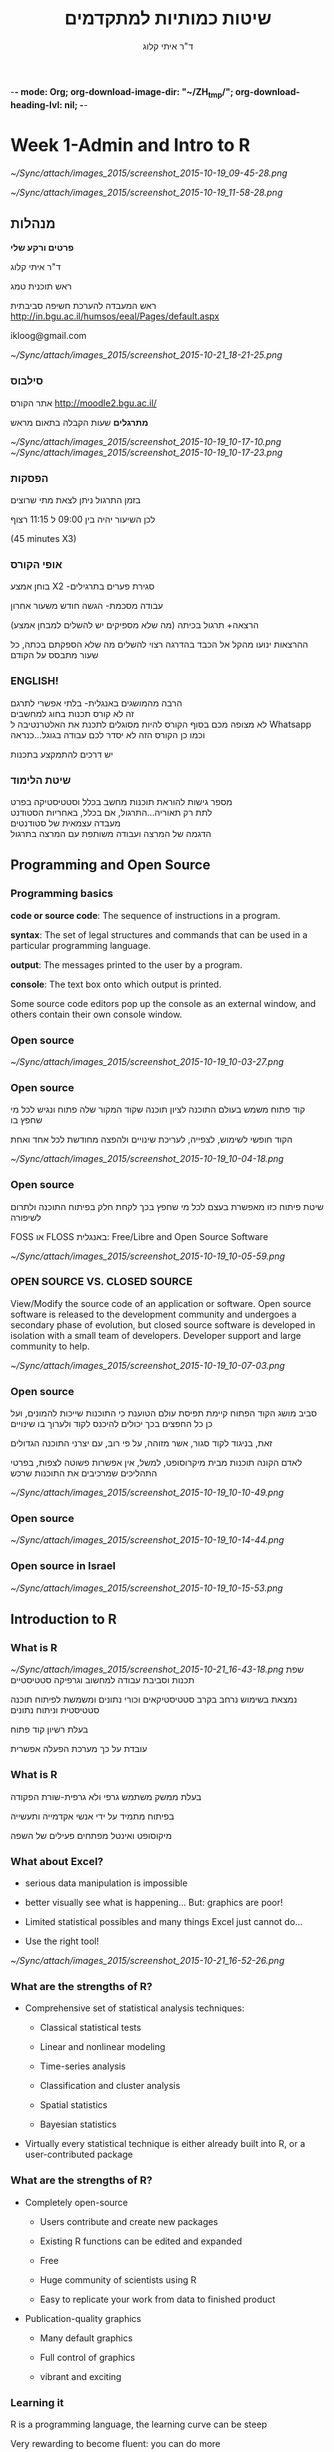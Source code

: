 -*- mode: Org; org-download-image-dir: "~/ZH_tmp/"; org-download-heading-lvl: nil; -*-
#+Title:שיטות כמותיות למתקדמים
#+Author: ד"ר איתי קלוג 
#+Email: ikloog@bgu.ac.il
#+REVEAL_TITLE_SLIDE_BACKGROUND: /home/zeltak/org/attach/bgu/courses/BGU.R/images/stat_large.jpg

#+OPTIONS: reveal_center:t reveal_progress:t reveal_history:nil reveal_control:t
# #+OPTIONS: reveal_center:t 
#+OPTIONS: reveal_rolling_links:t reveal_keyboard:t reveal_overview:t num:nil
#+OPTIONS: reveal_width:1200 reveal_height:800
#+OPTIONS: toc:nil
# #+REVEAL: split
#+REVEAL_MARGIN: 0.1
#+REVEAL_MIN_SCALE: 0.5
#+REVEAL_MAX_SCALE: 2.5
#+REVEAL_TRANS: linear
#+REVEAL_SPEED: default
#+REVEAL_THEME: white
#+REVEAL_HLEVEL: 2
#+REVEAL_HEAD_PREAMBLE: <meta name="description" content="Org-Reveal Introduction.">
#+REVEAL_POSTAMBLE: <p> Created by itai Kloog. </p>
# REVEAL_PLUGINS: (highlight markdown notes)
#+REVEAL_EXTRA_CSS: ./local.css
#+REVEAL_SLIDE_NUMBER: t
#+OPTIONS: ^:nil




* Week 1-Admin and Intro to R

#+DOWNLOADED: /tmp/screenshot.png @ 2015-10-19 09:45:28
#+attr_html: :width 600px
 [[~/Sync/attach/images_2015/screenshot_2015-10-19_09-45-28.png]]

#+DOWNLOADED: /tmp/screenshot.png @ 2015-10-19 11:58:28
#+attr_html: :width 500px
 [[~/Sync/attach/images_2015/screenshot_2015-10-19_11-58-28.png]]



** *מנהלות*

*פרטים ורקע שלי*

ד"ר איתי קלוג

ראש תוכנית טמג

ראש המעבדה להערכת חשיפה סביבתית
http://in.bgu.ac.il/humsos/eeal/Pages/default.aspx

ikloog@gmail.com
#+DOWNLOADED: /tmp/screenshot.png @ 2015-10-21 18:21:25
#+attr_html: :width 400px
 [[~/Sync/attach/images_2015/screenshot_2015-10-21_18-21-25.png]]

*** סילבוס
אתר הקורס
http://moodle2.bgu.ac.il/

*מתרגלים*
שעות הקבלה בתאום מראש
#+attr_html: :width 300px
[[~/Sync/attach/images_2015/screenshot_2015-10-19_10-17-10.png]]  [[~/Sync/attach/images_2015/screenshot_2015-10-19_10-17-23.png]]

*** הפסקות 
בזמן התרגול ניתן לצאת מתי שרוצים

לכן השיעור יהיה בין 09:00 ל 11:15 רצוף

(45 minutes X3)


*** אופי הקורס

בוחן אמצע X2 -סגירת פערים בתרגילים

עבודה מסכמת- הגשה חודש משעור אחרון

(הרצאה+ תרגול בכיתה (מה שלא מספיקים יש להשלים למבחן אמצע\מבחן

ההרצאות ינועו מהקל אל הכבד בהדרגה
רצוי להשלים מה שלא הספקתם בכתה, כל שעור מתבסס על הקודם
*** *ENGLISH!* 
 הרבה מהמושגים באנגלית- בלתי אפשרי לתרגם\\

 זה לא קורס תכנות בחוג למחשבים\\
    
 לא מצופה מכם בסוף הקורס להיות מסוגלים לתכנת את האלטרנטיבה ל Whatsapp \\

 וכמו כן הקורס הזה לא יסדר לכם עבודה בגוגל...כנראה 

 יש דרכים להתמקצע בתכנות\\

*** שיטת הלימוד
 מספר גישות להוראת תוכנות מחשב בכלל וסטטיסטיקה בפרט\\

לתת רק תאוריה...התרגול, אם בכלל, באחריות הסטודנט\\

מעבדה עצמאית של סטודנטים\\

הדגמה של המרצה ועבודה משותפת עם המרצה בתרגול\\

** Programming and Open Source
  :PROPERTIES:
	  :reveal_background: /home/zeltak/org/attach/bgu/courses/BGU.R/images/hist_BD.jpg
	  :END:
*** Programming basics
 *code or source code*: The sequence of instructions in a program.

 *syntax*: The set of legal structures and commands that can be used in a particular programming language.

 *output*: The messages printed to the user by a program.

*console*: The text box onto which output is printed.

Some source code editors pop up the console as an external window, and others contain their own console window.
*** Open source

 #+DOWNLOADED: /tmp/screenshot.png @ 2015-10-19 10:03:27
 #+attr_html: :width 500px
  [[~/Sync/attach/images_2015/screenshot_2015-10-19_10-03-27.png]]
*** Open source
קוד פתוח משמש בעולם התוכנה לציון תוכנה שקוד המקור שלה פתוח ונגיש לכל מי שחפץ בו

הקוד חופשי לשימוש, לצפייה, לעריכת שינויים ולהפצה מחודשת לכל אחד ואחת 

 #+DOWNLOADED: /tmp/screenshot.png @ 2015-10-19 10:04:18
 #+attr_html: :width 600px
  [[~/Sync/attach/images_2015/screenshot_2015-10-19_10-04-18.png]]
*** Open source 
 שיטת פיתוח כזו מאפשרת בעצם לכל מי שחפץ בכך לקחת חלק בפיתוח התוכנה ולתרום לשיפורה

 FOSS או  FLOSS  באנגלית: Free/Libre and Open Source Software

 #+DOWNLOADED: /tmp/screenshot.png @ 2015-10-19 10:05:59
 #+attr_html: :width 400px
  [[~/Sync/attach/images_2015/screenshot_2015-10-19_10-05-59.png]]
***  OPEN SOURCE VS. CLOSED SOURCE

 View/Modify the source code of an application or software.
 Open source software is released to the development community and undergoes a secondary phase of evolution, but closed source software is developed in isolation with a small team of developers.
 Developer support and large community to help.

 #+DOWNLOADED: /tmp/screenshot.png @ 2015-10-19 10:07:03
 #+attr_html: :width 300px
  [[~/Sync/attach/images_2015/screenshot_2015-10-19_10-07-03.png]]
*** Open source 
 סביב מושג הקוד הפתוח קיימת תפיסת עולם הטוענת כי התוכנות שייכות להמונים, ועל כן כל החפצים בכך יכולים להיכנס לקוד ולערוך בו שינויים

 זאת, בניגוד לקוד סגור, אשר מזוהה, על פי רוב, עם יצרני התוכנה הגדולים

 לאדם הקונה תוכנות מבית מיקרוסופט, למשל, אין אפשרות פשוטה לצפות, בפרטי התהליכים שמרכיבים את התוכנות שרכש 

 #+DOWNLOADED: /tmp/screenshot.png @ 2015-10-19 10:10:49
 #+attr_html: :width 400px
  [[~/Sync/attach/images_2015/screenshot_2015-10-19_10-10-49.png]]
*** Open source

 #+DOWNLOADED: /tmp/screenshot.png @ 2015-10-19 10:14:44
 #+attr_html: :width 900px
  [[~/Sync/attach/images_2015/screenshot_2015-10-19_10-14-44.png]]
*** Open source in Israel 

 #+DOWNLOADED: /tmp/screenshot.png @ 2015-10-19 10:15:53
 #+attr_html: :width 990px
  [[~/Sync/attach/images_2015/screenshot_2015-10-19_10-15-53.png]]
** Introduction to R
  :PROPERTIES:
	  :reveal_background: /home/zeltak/org/attach/bgu/courses/BGU.R/images/hist_BD.jpg
	  :END:
*** What is R

#+DOWNLOADED: /tmp/screenshot.png @ 2015-10-21 16:43:18
#+attr_html: :width 150px
 [[~/Sync/attach/images_2015/screenshot_2015-10-21_16-43-18.png]]
שפת תכנות וסביבת עבודה למחשוב וגרפיקה סטטיסטיים

נמצאת בשימוש נרחב בקרב סטטיסטיקאים וכורי נתונים ומשמשת לפיתוח תוכנה סטטיסטית וניתוח נתונים

בעלת רשיון קוד פתוח

עובדת על כך מערכת הפעלה אפשרית

*** What is R 
בעלת ממשק משתמש גרפי ולא גרפית-שורת הפקודה

בפיתוח מתמיד על ידי אנשי אקדמייה ותעשייה

מיקוסופט ואינטל מפתחים פעילים של השפה  
*** What about Excel?

 -  serious data manipulation is impossible

 -  better visually see what is happening... But: graphics are poor!

 -  Limited statistical possibles and many things Excel just cannot do...

 -  Use the right tool!

#+DOWNLOADED: /tmp/screenshot.png @ 2015-10-21 16:52:26
#+attr_html: :width 300px
 [[~/Sync/attach/images_2015/screenshot_2015-10-21_16-52-26.png]]

*** What are the strengths of R?

 -  Comprehensive set of statistical analysis techniques:

    -  Classical statistical tests

    -  Linear and nonlinear modeling

    -  Time-series analysis

    -  Classification and cluster analysis

    -  Spatial statistics

    -  Bayesian statistics

 -  Virtually every statistical technique is either already built into R,
    or a user-contributed package
*** What are the strengths of R?

 -  Completely open-source

    -  Users contribute and create new packages

    -  Existing R functions can be edited and expanded

    -  Free

    -  Huge community of scientists using R

    -  Easy to replicate your work from data to finished product

 -  Publication-quality graphics

    -  Many default graphics

    -  Full control of graphics

    -  vibrant and exciting
*** Learning it
R is a programming language, the learning curve can be steep

Very rewarding to become fluent: you can do more

Be patient and creative

Lots of help files, online sources, books, and graduate students in your lab
*** היסטוריה
R is an implementation of the S programming language combined with lexical scoping semantics inspired by Scheme

Created by Ross Ihaka and Robert Gentleman at the University of Auckland, New Zealand

currently developed by the R Development Core Team

*** אבני דרך חשובות


#+DOWNLOADED: /tmp/screenshot.png @ 2015-10-21 18:38:00
#+attr_html: :width 1200px
 [[~/Sync/attach/images_2015/screenshot_2015-10-21_18-38-00.png]]

*** Graphics 
 #+BEGIN_SRC R  :session Rorg  :results none
 library(caTools) # library to write.gif
 jet.colors <- colorRampPalette(c("#00007F", "blue", "#007FFF", "cyan", "#7FFF7F",
  "yellow", "#FF7F00", "red", "#7F0000"))
 m <- 1000 # define size
 C <- complex( real=rep(seq(-1.8,0.6, length.out=m), each=m ),
  imag=rep(seq(-1.2,1.2, length.out=m), m ) )
 C <- matrix(C,m,m) 
 Z <- 0 
 X <- array(0, c(m,m,20))
 for (k in 1:20) { # loop
  Z <- Z^2+C #
  X[,,k] <- exp(-abs(Z)) #save 
 }
 write.gif(X, "Mandelbrot.gif", col=jet.colors, delay=800)
 #+END_SRC 
#+attr_html: :width 300px
file:/home/zeltak/ZH_tmp/Mandelbrot_Creation_Animation.gif

*** Graphical user interfaces (GUI)
Architect – cross-platform open source IDE for data science based on Eclipse and StatET \\
Deducer – GUI for menu driven data analysis (similar to SPSS/JMP/Minitab).\\
Java GUI for R – cross-platform stand-alone R terminal and editor based on Java (also known as JGR).\\
R Commander – cross-platform menu-driven GUI based on tcltk (several plug-ins to Rcmdr are also available).\\
Revolution R Productivity Environment (RPE) – Revolution Analytics provided Visual Studio based IDE, and has plans for web based point and click interface.\\
RGUI – comes with the pre-compiled version of R for Microsoft Windows.\\
RKWard – extensible GUI and IDE for R.\\
*RStudio – cross-platform open source IDE (which can also be run on a remote linux server).*
** Starting with R
  :PROPERTIES:
	  :reveal_background: /home/zeltak/org/attach/bgu/courses/BGU.R/images/hist_BD.jpg
	  :END:
*** CRAN
 go to https://cran.r-project.org/


 #+DOWNLOADED: /tmp/screenshot.png @ 2015-10-19 10:47:20
 #+attr_html: :width 800px
  [[~/Sync/attach/images_2015/screenshot_2015-10-19_10-47-20.png]]
*** CRAN 

 #+DOWNLOADED: /tmp/screenshot.png @ 2015-10-19 10:48:02
 #+attr_html: :width 900px
  [[~/Sync/attach/images_2015/screenshot_2015-10-19_10-48-02.png]]
*** CRAN  

 #+DOWNLOADED: /tmp/screenshot.png @ 2015-10-19 10:48:22
 #+attr_html: :width 800px
  [[~/Sync/attach/images_2015/screenshot_2015-10-19_10-48-22.png]]
*** Install on PC
Open and run the file you just downloaded R-3.1.2-win.exe  \\
There is no need to change the default installation!\\

#+DOWNLOADED: /tmp/screenshot.png @ 2015-10-19 12:57:44
#+attr_html: :width 150px
 [[~/Sync/attach/images_2015/screenshot_2015-10-19_12-57-44.png]]
*** install process

#+DOWNLOADED: /tmp/screenshot.png @ 2015-10-19 12:59:02
#+attr_html: :width 600px
 [[~/Sync/attach/images_2015/screenshot_2015-10-19_12-59-02.png]]
*** Load up R

#+DOWNLOADED: /tmp/screenshot.png @ 2015-10-21 17:57:42
#+attr_html: :width 700px
 [[~/Sync/attach/images_2015/screenshot_2015-10-21_17-57-42.png]]

 - luckily for you you don't have to use plain R anymore...
*** Rstudio
It is tedious to write R code in the command line..

Old style: create a text file (e.g. Notepad) and copy the code you want to run, to the command line

New Style: use RStudio. Why? 

- Multiple files

- View variable values, color coding

- Built-in help

- Quick running of code

- Easy file handling

- Easy package installation

- Many other reasons
*** Rstudio look

#+DOWNLOADED: /tmp/screenshot.png @ 2015-10-21 17:59:31
#+attr_html: :width 900px
 [[~/Sync/attach/images_2015/screenshot_2015-10-21_17-59-31.png]]
*** Installing RStudio
Go to http://www.rstudio.com/ and click on Desktop


#+DOWNLOADED: /tmp/screenshot.png @ 2015-10-19 13:00:49
#+attr_html: :width 600px
 [[~/Sync/attach/images_2015/screenshot_2015-10-19_13-00-49.png]]
*** Rtudio install 
Select DOWNLOAD RSTUDIO DESKTOP


#+DOWNLOADED: /tmp/screenshot.png @ 2015-10-19 13:01:30
#+attr_html: :width 800px
 [[~/Sync/attach/images_2015/screenshot_2015-10-19_13-01-30.png]]

*** Rtudio install 
Download the installer for Windows

#+DOWNLOADED: /tmp/screenshot.png @ 2015-10-19 13:01:43
#+attr_html: :width 800px
 [[~/Sync/attach/images_2015/screenshot_2015-10-19_13-01-43.png]]
*** Rtudio install 
Open and run the file you just downloaded RStudio-0.98.1091.exe 

You don't have to change any of the defaults for the installation
*** Rtudio install 

#+DOWNLOADED: /tmp/screenshot.png @ 2015-10-19 13:02:08
#+attr_html: :width 900px
 [[~/Sync/attach/images_2015/screenshot_2015-10-19_13-02-08.png]]
*** RStudio tips

#+DOWNLOADED: /tmp/screenshot.png @ 2015-10-21 18:00:48
#+attr_html: :width 900px
 [[~/Sync/attach/images_2015/screenshot_2015-10-21_18-00-48.png]]
*** R scripts

 R scripts

 -  A text file (e.g. lab1.r) that contains all your R code

 -  Scientific method: complete record of your analyses

 -  Reproducible: rerunning your code is easy for you or someone else

 -  Easily modified and rerun

 -  In RStudio, select code and type <ctrl+enter> to run the code in the
    R console

 -  SAVE YOUR SCRIPTS

*** R scripts

  You can work directly in R, but most users prefer a graphical interface. For starters:

  *RStudio*, an Integrated Development Environment (IDE)\\

  Deducer, a Graphical User Interface (GUI)\\

  More advanced users may prefer a good text editor with plugins for syntax highlighting, code completion, etc. for R such as:\\

  Vim\\

  *Emacs* + ESS \\

  Eclipse + StatET\\
*** packages
A way to extend R basic functionality

can add graphic, statistics, GIS, etc 


#+DOWNLOADED: /tmp/screenshot.png @ 2015-10-22 15:50:12
#+attr_html: :width 300px
 [[~/Sync/attach/images_2015/screenshot_2015-10-22_15-50-12.png]]
*** installing via GUI- Via Rstudio

 #+DOWNLOADED: /tmp/screenshot.png @ 2015-10-19 10:52:09
 #+attr_html: :width 500px
  [[~/Sync/attach/images_2015/screenshot_2015-10-19_10-52-09.png]]
*** Installing via CODE
To use packages in R, we must first install them using the install.packages function, which typically downloads the package from CRAN and installs it for use

 #+BEGIN_SRC R
 install.packages("foreign")
 install.packages("xlsx")
 install.packages("dplyr")
 install.packages("reshape2")
 install.packages("ggplot2")
 install.packages("GGally")
 install.packages("vcd")
 #+END_SRC
*** Loading Packages
If we know we will need a particular package for our current R session, we must load it into the R environment using the library or require functions
 #+BEGIN_SRC R
 library(foreign)
 library(xlsx)
 #+END_SRC
*** sessionInfo()
 Basic info on R session
 To get a description of the version of R and its attached packages used in the current session, we can use the sessionInfo function

  #+BEGIN_SRC R  :session Rorg  :results none
  sessionInfo()
  #+END_SRC
*** R workspaces
 R workspaces

 -  When you close your R session, you can save data and analyses in an R
    workspace

 -  This saves everything run in your R console

 -  Generally not recommended

    -  Exception: working with an enormous dataset

 -  Better to start with a clean, empty workspace so that past analyses
    don't interfere with current analyses

 -  rm(list = ls()) clears out your workspace

 -  Summary: save your R script, don't save your workspace


** R programming
  :PROPERTIES:
	  :reveal_background: /home/zeltak/org/attach/bgu/courses/BGU.R/images/hist_BD.jpg
	  :END:
*** R programming 
R code can be entered into the command line directly or saved to a script, which can be run inside a session using the source function

Commands are separated either by a ; or by a newline.

R is case sensitive.

Help files for R functions are accessed by preceding the name of the function with ?
you can also use ?? for keyword searhc

#+BEGIN_SRC R  :session Rorg  :results none
?require
??logistic
#+END_SRC 

*** commenting
The # character at the beginning of a line signifies a comment, which is not executed\\
Start comments with #, rest of line is ignored\\
 #+BEGIN_SRC R  :session Rorg  :results none
 #sessionInfo is cool..
 sessionInfo()
 #+END_SRC
*** data store
 R stores both data and output from data analysis (as well as everything else) in objects

 Things are assigned to and stored in objects using the <- or = operator

 A list of all objects in the current session can be obtained with ls()

 #+BEGIN_SRC R  :session Rorg  :results none
 # assign the number 3 to object called abc
 abc <- 3
 # list all objects in current session
 ls()
 #+END_SRC
*** Variables
A basic concept in (statistical) programming is called a variable.

A variable allows you to store a value (e.g. 4) or an object (e.g. a function description) in R.

You can then later use this variable's name to easily access the value or the object that is stored within this variable.

You can assign a value 4 to a variable MYVAR with the command
#+BEGIN_SRC R :session Rorg  :results none
MYVAR <- 4
#+END_SRC

*** Basic data types in R
Decimals values like 4.5 are called numerics.\\
Natural numbers like 4 are called integers. Integers are also numerics.\\
Boolean values (TRUE or FALSE) are called logical (TRUE can be abbreviated to T and FALSE to F).\\
Text (or string) values are called characters.\\

#+DOWNLOADED: /tmp/screenshot.png @ 2015-10-19 15:36:27
#+attr_html: :width 300px
 [[~/Sync/attach/images_2015/screenshot_2015-10-19_15-36-27.png]]
*** arithmetics with R
In its most basic form R can be used as a simple calculator. Consider the following arithmetic operators:\\

#+BEGIN_QUOTE
Addition: +\\
Subtraction: -\\
Multiplication: *\\
Division: /\\
Exponentiation: ^\\
#+END_QUOTE

*** Entering and Importing Data
 R works most easily with datasets stored as text files. Typically, values in text files are separated, or delimited, by tabs or spaces:

 #+BEGIN_EXAMPLE
 gender id race ses schtyp prgtype read write math science socst
 0 70 4 1 1 general 57 52 41 47 57
 1 121 4 2 1 vocati 68 59 53 63 31
 0 86 4 3 1 general 44 33 54 58 31
 0 141 4 3 1 vocati 63 44 47 53 56
 #+END_EXAMPLE
 or by commas (CSV file):
 #+BEGIN_EXAMPLE
 gender,id,race,ses,schtyp,prgtype,read,write,math,science,socst
 0,70,4,1,1,general,57,52,41,47,57
 1,121,4,2,1,vocati,68,59,53,63,61
 0,86,4,3,1,general,44,33,54,58,31
 0,141,4,3,1,vocati,63,44,47,53,56
 #+END_EXAMPLE
*** read data-Base
 Base R functions *read.table* and *read.csv* can read in data stored as text files, delimited by almost anything (notice the sep = option)

 You can retrieving files over the internet or from disk

 *Note* how we are assigning the loaded data to objects.

 #+BEGIN_SRC R :session Rorg  :results none
 # comma separated values- FILE
 dat.csv <- read.csv("/home/zeltak/org/attach/bgu/courses/BGU.R/data/hsb2.csv")
 # comma separated values- INTERNET
 dat.int.csv <- read.csv("http://www.ats.ucla.edu/stat/data/hsb2.csv")
 # tab separated values
 dat.int.tab <- read.table("http://www.ats.ucla.edu/stat/data/hsb2.txt",header=TRUE, sep = "\t")
 #+END_SRC
*** read from other software (spps,stata)
 We can read in datasets from other statistical analysis software using functions found in the foreign package

 #+BEGIN_SRC R :session Rorg  :results none
 require(foreign)
 # SPSS files
 dat.spss <- read.spss("http://www.ats.ucla.edu/stat/data/hsb2.sav",to.data.frame=TRUE)
 # Stata files
 dat.dta <- read.dta("http://www.ats.ucla.edu/stat/data/hsb2.dta")
 #+END_SRC
*** Reading in Excel Files
 Datasets are often saved as Excel spreadsheets. Here we utilize the xlsx package and Java to download an Excel dataset.
 #+BEGIN_SRC R :session Rorg  :results none
 # these two steps only needed to read excel files from the internet
 f <- tempfile("hsb2", fileext=".xls")
 download.file("http://www.ats.ucla.edu/stat/data/hsb2.xls", f, mode="wb")
 dat.xls <- read.xlsx(f, sheetIndex=1)
 #+END_SRC
 If you have trouble getting Java and the xlsx package installed and working, just click "save as" in Excel and export the data to a comma separated values file (.csv).
*** reading using a package (fread,readr)
 you can (and should) read csv using 2 new available packakges *fread* and *readr*\\

 *reader*
 #+BEGIN_SRC R :session Rorg  :results none
 library(readr)
 # Read a csv file into a data frame
 readr.csv <- read_csv("/home/zeltak/org/attach/bgu/courses/BGU.R/data/hsb2.csv")
 #+END_SRC
 *fread*
 #+BEGIN_SRC R :session Rorg  :results none
 library(data.table) #many other function, includes fread
 # Read a csv file into a data frame
 fread.csv <- fread("/home/zeltak/org/attach/bgu/courses/BGU.R/data/hsb2.csv")
 #+END_SRC
*** Viewing Data (Head)
 R has ways to look at the dataset at a glance or as a whole.

 #+BEGIN_SRC R :session Rorg  :results none
 # first few rows
 head(dat.csv)
 ##    id female race ses schtyp prog read write math science socst
 ## 1  70      0    4   1      1    1   57    52   41      47    57
 ## 2 121      1    4   2      1    3   68    59   53      63    61
 ## 3  86      0    4   3      1    1   44    33   54      58    31
 ## 4 141      0    4   3      1    3   63    44   47      53    56
 ## 5 172      0    4   2      1    2   47    52   57      53    61
 ## 6 113      0    4   2      1    2   44    52   51      63    61
 #+END_SRC
*** Tail
 #+BEGIN_SRC R :session Rorg  :results none
 # last few rows
 tail(dat.csv)
 ##      id female race ses schtyp prog read write math science socst
 ## 195 179      1    4   2      2    2   47    65   60      50    56
 ## 196  31      1    2   2      2    1   55    59   52      42    56
 ## 197 145      1    4   2      1    3   42    46   38      36    46
 ## 198 187      1    4   2      2    1   57    41   57      55    52
 ## 199 118      1    4   2      1    1   55    62   58      58    61
 ## 200 137      1    4   3      1    2   63    65   65      53    61
 #+END_SRC
*** variable names
to show all the variable names in the data use *names* or *View* commands

 #+BEGIN_SRC R :session Rorg  :results none
# variable names
names(dat.csv)
##  [1] "id"      "female"  "race"    "ses"     "schtyp"  "prog"    "read"   
##  [8] "write"   "math"    "science" "socst"
# pop-up view of entire data set (uncomment to run)
#View(dat.csv)
 #+END_SRC
*** Data frames
Once read in, datasets in R are typically stored as *data frames*, which have a matrix structure.\\

Observations are arranged as *rows* and *variables*, either numerical or categorical, are arranged as columns.\\

data frames are often referenced as DF

*** Data frames
#+BEGIN_SRC R :session Rorg  :results none
tag <- c(2, 3, 5, 7, 8, 9, 15, 21, 23, 26) 
weight <- c(14.8, 21, 19.7, 23.2, 16, 16.1, 20, 29.3, 17.8, 21.2) 
condition <- c("good", "fair", "fair", "poor", "fair", "good", "good", "fair", "fair", "poor") 
#create a DF from 3 vectors
fishData <- data.frame(tag, weight, condition) 
head(fishData, n=2) 
#  tag weight condition 
#1   2   14.8      good 
#2   3   21.0      fair
#+END_SRC
*** Access Individual rows, columns and cells
Individual rows, columns and cells in a data frame can be accessed through many methods of indexing

We most commonly use:
#+BEGIN_EXAMPLE
object[row,column] 
#+END_EXAMPLE

#+BEGIN_SRC R :session Rorg  :results none
# single cell value
dat.csv[2,3]
## [1] 4
#+END_SRC
*** omitting rows,columns
omitting row value implies all rows; here all rows in column 3

#+BEGIN_SRC R :session Rorg  :results none
dat.csv[,3]
##   [1] 4 4 4 4 4 4 3 1 4 3 4 4 4 4 3 4 4 4 4 4 4 4 3 1 1 3 4 4 4 2 4 4 4 4 4
##  [36] 4 4 4 1 4 4 4 4 3 4 4 3 4 4 1 2 4 1 4 4 1 4 1 4 1 4 4 4 4 4 4 4 4 4 1
##  [71] 4 4 4 4 4 1 4 4 4 1 4 4 4 1 4 4 4 4 4 4 2 4 4 1 4 4 4 4 1 4 4 4 3 4 4
## [106] 4 4 4 3 4 4 1 4 4 1 4 4 4 4 3 1 4 4 4 3 4 4 2 4 3 4 2 4 4 4 4 4 3 1 3
## [141] 1 4 4 1 4 4 4 4 1 3 3 4 4 1 4 4 4 4 4 3 4 4 4 4 4 4 4 4 4 4 4 1 3 2 3
## [176] 4 4 4 4 4 4 4 4 4 2 2 4 2 4 3 4 4 4 2 4 2 4 4 4 4
# omitting column values implies all columns; here all columns in row 2
dat.csv[2,]
##    id female race ses schtyp prog read write math science socst
## 2 121      1    4   2      1    3   68    59   53      63    61

#+END_SRC
*** ranges
#+BEGIN_SRC R :session Rorg  :results none
# can also use ranges - rows 2 and 3, columns 2 and 3
dat.csv[2:3, 2:3]
##   female race
## 2      1    4
## 3      0    4
#+END_SRC
*** More variable indexing

We can also access variables directly by using their names, either with object[,"variable"] notation or object$variable notation.

#+BEGIN_SRC R :session Rorg  :results none
# get first 10 rows of variable female using two methods
dat.csv[1:10, "female"]
##  [1] 0 1 0 0 0 0 0 0 0 0
dat.csv$female[1:10]
##  [1] 0 1 0 0 0 0 0 0 0 0
#+END_SRC
*** Combing values into a vector
The c function is widely used to combine values of common type together to form a vector.

For example, it can be used to access non-sequential rows and columns from a data frame.

#+BEGIN_SRC R :session Rorg  :results none
# get column 1 for rows 1, 3 and 5
dat.csv[c(1,3,5), 1]
## [1]  70  86 172
# get row 1 values for variables female, prog and socst
dat.csv[1,c("female", "prog", "socst")]
##   female prog socst
## 1      0    1    57
#+END_SRC
*** Variable Names
If there were no variable names, or we wanted to change the names, we could use colnames.

#+BEGIN_SRC R :session Rorg  :results none
colnames(dat.csv) <- c("ID", "Sex", "Ethnicity", "SES", "SchoolType",
  "Program", "Reading", "Writing", "Math", "Science", "SocialStudies")

# to change one variable name, just use indexing
colnames(dat.csv)[1] <- "ID2"
#+END_SRC
*** set names with data.table
alternitavly you can use the data.table setname command
#+BEGIN_SRC R :session Rorg  :results none
# to change one variable name with setnames
setnames(DT,"OLD" "NEW")
#example
setnames(dat.csv,"ID" "ID2")
#+END_SRC
*** Saving Data
most of the time we will save data in *.csv format

We can also save our data in a number of formats, including text, Excel .xlsx, and in other statistical software formats like Stata .dta. 

The function write.dta comes from the foreign package, while write.xlsx comes from the xlsx package.

#+BEGIN_SRC R :session Rorg  :results none
write.csv(dat.csv, file = "path/to/save/filename.csv")
#write.dta(dat.csv, file = "path/to/save/filename.dta")
#write.xlsx(dat.csv, file = "path/to/save/filename.xlsx", sheetName="hsb2")
#+END_SRC

*** save to native R format
We can also save to to binary R format (can save multiple datasets and R objects)
#+BEGIN_SRC R :session Rorg  :results none
# save to binary R format 
save(dat.csv, dat.dta, dat.spss, dat.txt, file = "path/to/save/filename.RData")
#+END_SRC
** Exploring Data
  :PROPERTIES:
	  :reveal_background: /home/zeltak/org/attach/bgu/courses/BGU.R/images/hist_BD.jpg
	  :END:
*** Exploring Data
Now we're going to read some data in and store it in the object, d. We prefer short names for objects that we will use frequently.

We can now easily explore and get to know these data, which contain a number of school, test, and demographic variables for 200 students.

#+BEGIN_SRC R :session Rorg  :results none
d <- read.csv("http://www.ats.ucla.edu/stat/data/hsb2.csv")
#+END_SRC
*** Description of Dataset
Using dim, we get the number of observations (rows) and variables (columns) in d.

Using str, we get the structure of d, including the class(type) of all variables

#+BEGIN_SRC R :session Rorg  :results none
dim(d)
## [1] 200  11
str(d)
## 'data.frame':	200 obs. of  11 variables:
##  $ id     : int  70 121 86 141 172 113 50 11 84 48 ...
##  $ female : int  0 1 0 0 0 0 0 0 0 0 ...
##  $ race   : int  4 4 4 4 4 4 3 1 4 3 ...
##  $ ses    : int  1 2 3 3 2 2 2 2 2 2 ...
##  $ schtyp : int  1 1 1 1 1 1 1 1 1 1 ...
##  $ prog   : int  1 3 1 3 2 2 1 2 1 2 ...
##  $ read   : int  57 68 44 63 47 44 50 34 63 57 ...
##  $ write  : int  52 59 33 44 52 52 59 46 57 55 ...
##  $ math   : int  41 53 54 47 57 51 42 45 54 52 ...
##  $ science: int  47 63 58 53 53 63 53 39 58 50 ...
##  $ socst  : int  57 61 31 56 61 61 61 36 51 51 ...
#+END_SRC
*** Descriptive Stats
summary is a generic function to summarize many types of R objects, including datasets \\
When used on a dataset, summary returns distributional summaries of variables in the data\\

#+BEGIN_SRC R :session Rorg  :results none
summary(d)
##        id            female           race           ses      
##  Min.   :  1.0   Min.   :0.000   Min.   :1.00   Min.   :1.00  
##  1st Qu.: 50.8   1st Qu.:0.000   1st Qu.:3.00   1st Qu.:2.00  
##  Median :100.5   Median :1.000   Median :4.00   Median :2.00  
##  Mean   :100.5   Mean   :0.545   Mean   :3.43   Mean   :2.06  
##  3rd Qu.:150.2   3rd Qu.:1.000   3rd Qu.:4.00   3rd Qu.:3.00  
##  Max.   :200.0   Max.   :1.000   Max.   :4.00   Max.   :3.00  
##      schtyp          prog           read          write     
##  Min.   :1.00   Min.   :1.00   Min.   :28.0   Min.   :31.0  
##  1st Qu.:1.00   1st Qu.:2.00   1st Qu.:44.0   1st Qu.:45.8  
##  Median :1.00   Median :2.00   Median :50.0   Median :54.0  
##  Mean   :1.16   Mean   :2.02   Mean   :52.2   Mean   :52.8  
##  3rd Qu.:1.00   3rd Qu.:2.25   3rd Qu.:60.0   3rd Qu.:60.0  
##  Max.   :2.00   Max.   :3.00   Max.   :76.0   Max.   :67.0  

#+END_SRC
*** Conditional Summaries 1
If we want conditional summaries, for example only for those students with high reading scores (read >= 60), we first subset the data, then summarize as usual.

R permits nested function calls, where the results of one function are passed directly as an argument to another function. Here, subset returns a dataset containing observations where read >= 60. This data subset is then passed to summary to obtain distributions of the variables in the subset.
#+BEGIN_SRC R :session Rorg  :results none
summary(subset(d, read >= 60))
##        id            female           race          ses      
##  Min.   :  3.0   Min.   :0.000   Min.   :1.0   Min.   :1.00  
##  1st Qu.: 76.5   1st Qu.:0.000   1st Qu.:4.0   1st Qu.:2.00  
##  Median :108.5   Median :0.000   Median :4.0   Median :3.00  
##  Mean   :109.8   Mean   :0.482   Mean   :3.7   Mean   :2.38  
##  3rd Qu.:143.2   3rd Qu.:1.000   3rd Qu.:4.0   3rd Qu.:3.00  
##  Max.   :200.0   Max.   :1.000   Max.   :4.0   Max.   :3.00  
#+END_SRC
*** Descriptive statistics using Hmisc package 
you can get a more detailed view using the describe function in Hmisc

#+BEGIN_SRC R  :session Rorg  
library(Hmisc)
describe(d)
#+END_SRC

#+BEGIN_EXAMPLE
--------------------------------------------------------------------------------
prog 
      n missing  unique    Info    Mean 
    200       0       3    0.83   2.025 

1 (45, 22%), 2 (105, 52%), 3 (50, 25%) 
--------------------------------------------------------------------------------
read 
      n missing  unique    Info    Mean     .05     .10     .25     .50     .75 
    200       0      30    0.99   52.23    36.0    39.0    44.0    50.0    60.0 
    .90     .95 
   66.2    68.0 

lowest : 28 31 34 35 36, highest: 66 68 71 73 76 
--------------------------------------------------------------------------------
#+END_EXAMPLE

*** Histograms
Typically it is easier to inspect variable distributions with graphics. Histograms are often used for continuous variable distributions
#+BEGIN_SRC R :session Rorg  :results none
hist(d$write)
#+END_SRC

#+DOWNLOADED: /tmp/screenshot.png @ 2015-10-19 15:26:49
#+attr_html: :width 600px
 [[~/Sync/attach/images_2015/screenshot_2015-10-19_15-26-49.png]]
* Homework-Week 1
** Asthmatic's with R
*** Little arithmetics with R
run some of the following lines and Type 2^5 in the editor to calculate 2 to the power 5 (#Exponentiation).
#+BEGIN_SRC R :session Rorg  :results none
# An addition
5 + 5 

# A subtraction
5 - 5 

# A multiplication
3 * 5

 # A division
(5 + 5)/2 

# Exponentiation
#+END_SRC
*** Variable assignment
complete the code in the editor such that it assigns the value 42 to the variable x in the editor.

Notice that when you ask R to print x, the value 42 appears.

#+BEGIN_SRC R :session Rorg  :results none
# Assign the value 42 to 'x'
x <- 

# Print out the value of the variable 'x'
x
#+END_SRC
*** Variable assignment (2)
Type the following code in the editor: my_apples <- 5. This will assign the value 5 to my_apples.\\
Type: my_apples below the second comment. This will print out the value of my_apples.\\
#+BEGIN_SRC R :session Rorg  :results none
# Assign the value 5 to the variable called 'my_apples'

# Print out the value of the variable 'my_apples'

#+END_SRC
*** Variable assignment (3)
Every tasty fruit basket needs oranges, so you decide to add six oranges.\\
As a data analyst, your reflex is to immediately create the variable my_oranges and assign the value 6 to it.\\
Next, you want to calculate how many pieces of fruit you have in total. Since you have given meaningful names to these values, you can now code this in a clear way:
#+BEGIN_QUOTE
my_apples + my_oranges
#+END_QUOTE

Assign to my_oranges the value 6.
Add the variables my_apples and my_oranges and have R simply print the result.
Combine the variables my_apples and my_oranges into a new variable my_fruit, which is the total amount of fruits in your fruit basket.

#+BEGIN_SRC R :session Rorg  :results none
# Assign a value to the variables called 'my_apples' and 'my_oranges'
my_apples <- 5


# Add these two variables together and print the result


# Create the variable 'my_fruit'

#+END_SRC
*** Apples and Oranges
Common knowledge tells you not to add apples and oranges. But hey, that is what you just did, no :-)? \\
The my_apples and my_oranges variables both contained a number in the previous exercise. \\
The + operator works with numeric variables in R. 
If you really tried to add "apples" and "oranges", and assigned a text value to the variable my_oranges (see the below excessive)\\
you would be trying to assign the addition of a numeric and a character variable to the variable my_fruit. This is not possible.\\
Adjust the code so that R knows you have 6 oranges and thus a fruit basket with 11 pieces of fruit.

#+BEGIN_SRC R :session Rorg  :results none
# Assign a value to the variable called 'my_apples'
my_apples <- 5 

# Print out the value of 'my_apples'
my_apples       

# Assign a value to the variable 'my_oranges' and print it out
my_oranges <- "six" 
my_oranges 

# New variable that contains the total amount of fruit
my_fruit <- my_apples + my_oranges 
my_fruit
#+END_SRC

** Basic data types in R
Change the value of the:
my_numeric variable to 42.
my_character variable to "forty-two". Note that the quotation marks indicate that "forty-two" is a character.
my_logical variable to FALSE.

#+BEGIN_SRC R :session Rorg  :results none
# What is the answer to the universe?
my_numeric <- 42.5

# The quotation marks indicate that the variable is of type character
my_character <- "some text"

my_logical <- TRUE
#+END_SRC
** What's that data type?
Do you remember that when you added 5 + "six", you got an error due to a mismatch in data types? You can avoid such embarrassing situations by checking the data type of a variable beforehand. You can do this as follows:
#+BEGIN_SRC R :session Rorg  :results none
class(some_variable_name)
#+END_SRC

Complete the code in the editor and print the class of my_numeric, my_character and my_logical to the console.

#+BEGIN_SRC R :session Rorg  :results none
# Declare variables of different types
my_numeric <- 42
my_character <- "forty-two"
my_logical <- FALSE 

# Check which type these variables have:
#+END_SRC


